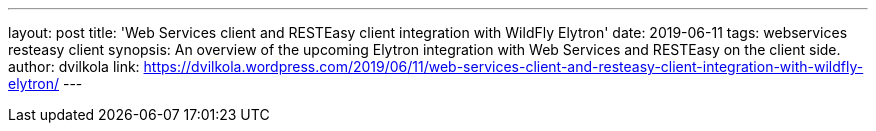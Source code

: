 ---
layout: post
title: 'Web Services client and RESTEasy client integration with WildFly Elytron'
date: 2019-06-11
tags: webservices resteasy client
synopsis: An overview of the upcoming Elytron integration with Web Services and RESTEasy on the client side.
author: dvilkola
link: https://dvilkola.wordpress.com/2019/06/11/web-services-client-and-resteasy-client-integration-with-wildfly-elytron/
---